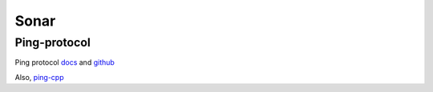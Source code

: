 Sonar
=====

.. _Ping-protocol:

Ping-protocol
-------------
Ping protocol `docs <https://docs.bluerobotics.com/ping-protocol/>`_
and `github <https://github.com/bluerobotics/ping-protocol>`_

Also, `ping-cpp <https://github.com/bluerobotics/ping-cpp>`_
